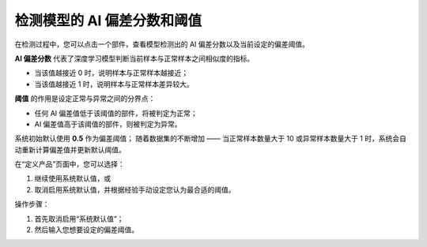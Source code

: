 检测模型的 AI 偏差分数和阈值
==========================

在检测过程中，您可以点击一个部件，查看模型检测出的 AI 偏差分数以及当前设定的偏差阈值。

.. image:: ./images/deviation_score.png
   :scale: 80%
   :alt: AI 偏差分数显示示例

**AI 偏差分数** 代表了深度学习模型判断当前样本与正常样本之间相似度的指标。  

- 当该值越接近 0 时，说明样本与正常样本越接近；  
- 当该值越接近 1 时，说明样本与正常样本差异较大。

**阈值** 的作用是设定正常与异常之间的分界点：  

- 任何 AI 偏差值低于该阈值的部件，将被判定为正常；  
- AI 偏差值高于该阈值的部件，则被判定为异常。

系统初始默认使用 **0.5** 作为偏差阈值；  
随着数据集的不断增加 —— 当正常样本数量大于 10 或异常样本数量大于 1 时，系统会自动重新计算偏差值并更新默认阈值。

在“定义产品”页面中，您可以选择：
  
1. 继续使用系统默认值，或  
2. 取消启用系统默认值，并根据经验手动设定您认为最合适的阈值。

操作步骤：
  
1. 首先取消启用“系统默认值”；  
2. 然后输入您想要设定的偏差阈值。

.. image:: ./images/set_deviation_score.png
   :scale: 80%
   :alt: 手动设置偏差阈值示例
